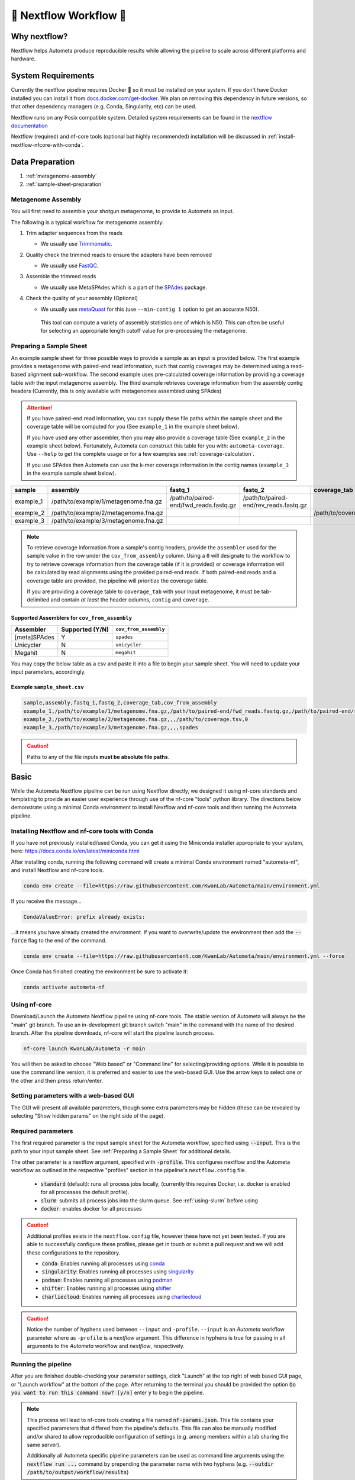 .. _autometa-nextflow-workflow:

=======================
🍏 Nextflow Workflow 🍏
=======================


Why nextflow?
#############

Nextflow helps Autometa produce reproducible results while allowing the pipeline to scale across different platforms and hardware.

System Requirements
###################

Currently the nextflow pipeline requires Docker 🐳 so it must be installed on your system.
If you don't have Docker installed you can install it from `docs.docker.com/get-docker <https://docs.docker.com/get-docker>`_.
We plan on removing this dependency in future versions, so that other dependency managers
(e.g. Conda, Singularity, etc) can be used.

Nextflow runs on any Posix compatible system. Detailed system requirements
can be found in the `nextflow documentation <https://www.nextflow.io/docs/latest/getstarted.html#requirements>`_

Nextflow (required) and nf-core tools (optional but highly recommended) installation will be discussed in :ref:`install-nextflow-nfcore-with-conda`.

Data Preparation
################

#. :ref:`metagenome-assembly`
#. :ref:`sample-sheet-preparation`

.. _metagenome-assembly:

Metagenome Assembly
*******************

You will first need to assemble your shotgun metagenome, to provide to Autometa as input.

The following is a typical workflow for metagenome assembly:

#. Trim adapter sequences from the reads

   * We usually use Trimmomatic_.

#. Quality check the trimmed reads to ensure the adapters have been removed

   * We usually use FastQC_.

#. Assemble the trimmed reads

   * We usually use MetaSPAdes which is a part of the SPAdes_ package.

#. Check the quality of your assembly (Optional)

   * We usually use metaQuast_ for this (use ``--min-contig 1`` option to get an accurate N50).
    This tool can compute a variety of assembly statistics one of which is N50.
    This can often be useful for selecting an appropriate length cutoff value for pre-processing the metagenome.

.. _sample-sheet-preparation:

Preparing a Sample Sheet
************************

An example sample sheet for three possible ways to provide a sample as an input is provided below. The first example
provides a metagenome with paired-end read information, such that contig coverages may be determined using a read-based alignment
sub-workflow. The second example uses pre-calculated coverage information by providing a coverage table *with* the input metagenome assembly.
The third example retrieves coverage information from the assembly contig headers (Currently, this is only available with metagenomes assembled using SPAdes)

.. attention::

    If you have paired-end read information, you can supply these file paths within the sample sheet and the coverage
    table will be computed for you (See ``example_1`` in the example sheet below).

    If you have used any other assembler, then you may also provide a coverage table (See ``example_2`` in the example sheet below).
    Fortunately, Autometa can construct this table for you with: ``autometa-coverage``.
    Use ``--help`` to get the complete usage or for a few examples see :ref:`coverage-calculation`.

    If you use SPAdes then Autometa can use the k-mer coverage information in the contig names (``example_3`` in the example sample sheet below).

+-----------+--------------------------------------+----------------------------------------+----------------------------------------+-----------------------+-------------------------+
| sample    | assembly                             | fastq_1                                | fastq_2                                | coverage_tab          | cov_from_assembly       |
+===========+======================================+========================================+========================================+=======================+=========================+
| example_1 | /path/to/example/1/metagenome.fna.gz | /path/to/paired-end/fwd_reads.fastq.gz | /path/to/paired-end/rev_reads.fastq.gz |                       | 0                       |
+-----------+--------------------------------------+----------------------------------------+----------------------------------------+-----------------------+-------------------------+
| example_2 | /path/to/example/2/metagenome.fna.gz |                                        |                                        | /path/to/coverage.tsv | 0                       |
+-----------+--------------------------------------+----------------------------------------+----------------------------------------+-----------------------+-------------------------+
| example_3 | /path/to/example/3/metagenome.fna.gz |                                        |                                        |                       | spades                  |
+-----------+--------------------------------------+----------------------------------------+----------------------------------------+-----------------------+-------------------------+

.. note::

   To retrieve coverage information from a sample's contig headers, provide the ``assembler`` used for the sample value in the row under the ``cov_from_assembly`` column.
   Using a ``0`` will designate to the workflow to try to retrieve coverage information from the coverage table (if it is provided)
   or coverage information will be calculated by read alignments using the provided paired-end reads. If both paired-end reads and a coverage table are provided,
   the pipeline will prioritize the coverage table.

   If you are providing a coverage table to ``coverage_tab`` with your input metagenome, it must be tab-delimited and contain *at least* the header columns, ``contig`` and ``coverage``.

Supported Assemblers for ``cov_from_assembly``
----------------------------------------------

+--------------+-----------------+-----------------------+
|    Assembler | Supported (Y/N) | ``cov_from_assembly`` |
+==============+=================+=======================+
| [meta]SPAdes |        Y        |       ``spades``      |
+--------------+-----------------+-----------------------+
|    Unicycler |        N        |     ``unicycler``     |
+--------------+-----------------+-----------------------+
|      Megahit |        N        |      ``megahit``      |
+--------------+-----------------+-----------------------+


You may copy the below table as a csv and paste it into a file to begin your sample sheet. You will need to update your input parameters, accordingly.

Example ``sample_sheet.csv``
----------------------------

.. code-block:: bash

    sample,assembly,fastq_1,fastq_2,coverage_tab,cov_from_assembly
    example_1,/path/to/example/1/metagenome.fna.gz,/path/to/paired-end/fwd_reads.fastq.gz,/path/to/paired-end/rev_reads.fastq.gz,,0
    example_2,/path/to/example/2/metagenome.fna.gz,,,/path/to/coverage.tsv,0
    example_3,/path/to/example/3/metagenome.fna.gz,,,,spades

.. caution::

    Paths to any of the file inputs **must be absolute file paths**.

    +-------------------------------------------------+------------------------------------------------------+---------------------------------------------------------------------+
    |                        ❌                        |                           ✅                          |                             Description                             |
    +=================================================+======================================================+=====================================================================+
    | ``$HOME/Autometa/tests/data/metagenome.fna.gz`` | ``/home/user/Autometa/tests/data/metagenome.fna.gz`` | Replacing any instance of the ``$HOME`` variable with the real path |
    +-------------------------------------------------+------------------------------------------------------+---------------------------------------------------------------------+
    |         ``tests/data/metagenome.fna.gz``        | ``/home/user/Autometa/tests/data/metagenome.fna.gz`` |               Using the entire file path of the input               |
    +-------------------------------------------------+------------------------------------------------------+---------------------------------------------------------------------+

Basic
#####

While the Autometa Nextflow pipeline can be run using Nextflow directly, we designed
it using nf-core standards and templating to provide an easier user experience through
use of the nf-core "tools" python library. The directions below demonstrate using a minimal
Conda environment to install Nextflow and nf-core tools and then running the Autometa pipeline.

.. _install-nextflow-nfcore-with-conda:

Installing Nextflow and nf-core tools with Conda
************************************************

If you have not previously installed/used Conda, you can get it using the
Miniconda installer appropriate to your system, here: `<https://docs.conda.io/en/latest/miniconda.html>`_

After installing conda, running the following command will create a minimal
Conda environment named "autometa-nf", and install Nextflow and nf-core tools.

.. code-block:: bash

    conda env create --file=https://raw.githubusercontent.com/KwanLab/Autometa/main/environment.yml

If you receive the message...

.. code-block:: bash

    CondaValueError: prefix already exists:

...it means you have already created the environment. If you want to overwrite/update
the environment then add the :code:`--force` flag to the end of the command.

.. code-block:: bash

    conda env create --file=https://raw.githubusercontent.com/KwanLab/Autometa/main/environment.yml --force

Once Conda has finished creating the environment be sure to activate it:

.. code-block:: bash

    conda activate autometa-nf


Using nf-core
*************

Download/Launch the Autometa Nextflow pipeline using nf-core tools.
The stable version of Autometa will always be the "main" git branch.
To use an in-development git branch switch "main" in the command with
the name of the desired branch. After the pipeline downloads, nf-core will
start the pipeline launch process.

.. code-block:: bash

    nf-core launch KwanLab/Autometa -r main

You will then be asked to choose "Web based" or "Command line" for selecting/providing options.
While it is possible to use the command line version, it is preferred and easier to use the web-based GUI.
Use the arrow keys to select one or the other and then press return/enter.


Setting parameters with a web-based GUI
***************************************

The GUI will present all available parameters, though some extra
parameters may be hidden (these can be revealed by selecting
"Show hidden params" on the right side of the page).

Required parameters
*******************

The first required parameter is the input sample sheet for the Autometa workflow, specified using :code:`--input`. This is the path to your input sample sheet.
See :ref:`Preparing a Sample Sheet` for additional details.

The other parameter is a nextflow argument, specified with :code:`-profile`. This configures nextflow and the Autometa workflow as outlined in the respective
"profiles" section in the pipeline's ``nextflow.config`` file.

    - :code:`standard` (default): runs all process jobs locally, (currently this requires Docker, i.e. docker is enabled for all processes the default profile).
    - :code:`slurm`: submits all process jobs into the slurm queue. See :ref:`using-slurm` before using
    - :code:`docker`: enables docker for all processes

.. caution::

    Additional profiles exists in the ``nextflow.config`` file, however these have not yet been tested. If you
    are able to successfully configure these profiles, please get in touch or submit a pull request and we will add these configurations
    to the repository.

    - :code:`conda`: Enables running all processes using `conda <https://www.nextflow.io/docs/latest/conda.html>`_
    - :code:`singularity`: Enables running all processes using `singularity <https://www.nextflow.io/docs/latest/singularity.html>`_
    - :code:`podman`: Enables running all processes using `podman <https://www.nextflow.io/docs/latest/podman.html>`_
    - :code:`shifter`: Enables running all processes using `shifter <https://www.nextflow.io/docs/latest/shifter.html>`_
    - :code:`charliecloud`: Enables running all processes using `charliecloud <https://www.nextflow.io/docs/latest/charliecloud.html>`_

.. caution::

    Notice the number of hyphens used between ``--input`` and ``-profile``. ``--input`` is an `Autometa` workflow parameter
    where as ``-profile`` is a `nextflow` argument. This difference in hyphens is true for passing in all arguments to the `Autometa`
    workflow and `nextflow`, respectively.

Running the pipeline
********************

After you are finished double-checking your parameter settings, click "Launch"
at the top right of web based GUI page, or "Launch workflow" at the bottom of
the page. After returning to the terminal you should be provided the option
:code:`Do you want to run this command now?  [y/n]`  enter :code:`y` to begin the pipeline.

.. note::

    This process will lead to nf-core tools creating a file named :code:`nf-params.json`.
    This file contains your specified parameters that differed from the pipeline's defaults.
    This file can also be manually modified and/or shared to allow reproducible configuration
    of settings (e.g. among members within a lab sharing the same server).

    Additionally all Autometa specific pipeline parameters can be used as command line arguments
    using the :code:`nextflow run ...` command by prepending the parameter name with two hyphens
    (e.g. :code:`--outdir /path/to/output/workflow/results`)

.. caution::

    If you are restarting from a previous run, **DO NOT FORGET** to also add the ``-resume`` flag to the nextflow run command.

    **Notice only 1 hyphen is used** with the ``-resume`` nextflow parameter!


Advanced
########

Parallel computing and computer resource allotment
**************************************************

While you might want to provide Autometa all the compute resources available in order to get results
faster, that may or may not actually achieve the fastest run time.

Within the Autometa pipeline, parallelization happens by providing all the assemblies at once
to software that internally handles parallelization.

The Autometa pipeline will try and use all resources available to individual
pipeline modules. Each module/process has been pre-assigned resource allotments via a low/medium/high tag.
This means that even if you don't select for the pipeline to run in parallel some modules (e.g. DIAMOND BLAST)
may still use multiple cores.

* The maximum number of CPUs that any single module can use is defined with the :code:`--max_cpus` option (default: 4).
* You can also set :code:`--max_memory` (default: 16GB)
* :code:`--max_time` (default: 240h). :code:`--max_time` refers to the maximum time *each process* is allowed to run, *not* the execution time for the the entire pipeline.

Databases
*********

Autometa uses the following NCBI databases throughout its pipeline:

- Non-redundant nr database
    - `ftp.ncbi.nlm.nih.gov/blast/db/FASTA/nr.gz <https://ftp.ncbi.nlm.nih.gov/blast/db/FASTA/nr.gz>`_
- prot.accession2taxid.gz
    - `ftp.ncbi.nih.gov/pub/taxonomy/accession2taxid/prot.accession2taxid.gz <https://ftp.ncbi.nih.gov/pub/taxonomy/accession2taxid/prot.accession2taxid.gz>`_
- nodes.dmp, names.dmp and merged.dmp - Found within
    - `ftp.ncbi.nlm.nih.gov/pub/taxonomy/taxdump.tar.gz <ftp.ncbi.nlm.nih.gov/pub/taxonomy/taxdump.tar.gz>`_

If you are running autometa for the first time you'll have to download these databases.
You may use ``autometa-update-databases --update-ncbi``. This will download the databases to the default path. You can check
the default paths using ``autometa-config --print``. If you need to change the default download directory you can use
``autometa-config --section databases --option ncbi --value <path/to/new/ncbi_database_directory>``.
See ``autometa-update-databases -h`` and ``autometa-config -h`` for full list of options.

In your ``nf-params.json`` file you also need to specify the directory where the different databases are present.
Make sure that the directory path contains the following databases:

- Diamond formatted nr file => nr.dmnd
- Extracted files from tarball taxdump.tar.gz
- prot.accession2taxid.gz

.. code-block::

    {
        "single_db_dir" = "$HOME/Autometa/autometa/databases/ncbi"
    }

.. note::

    Find the above section of code in ``nf-params.json`` and update this path to the folder
    with all of the downloaded/formatted NCBI databases.

CPUs, Memory, Disk
******************

.. note::

    Like nf-core pipelines, we have set some automatic defaults for Autometa's processes. These are dynamic and each
    process will try a second attempt using more resources if the first fails due to resources. Resources are always
    capped by the parameters (show with defaults):

    - :code:`--max_cpus = 2`
    - :code:`--max_memory = 6.GB`
    - :code:`--max_time = 48.h`

The best practice to change the resources is to create a new config file and point to it at runtime by adding the
flag :code:`-c path/to/custom/file.config`


For example, to give all resource-intensive (i.e. having ``label process_high``) jobs additional memory and cpus, create a file called :code:`process_high_mem.config` and insert

.. code-block:: groovy

    process {
        withLabel:process_high {
            memory = 200.GB
            cpus = 32
        }
    }

Then your command to run the pipeline (assuming you've already run :code:`nf-core launch KwanLab/Autometa` which created
a :code:`nf-params.json` file) would look something like:

.. code-block:: bash

    nextflow run KwanLab/Autometa -params-file nf-params.json -c process_high_mem.config

.. caution::

    If you are restarting from a previous run, **DO NOT FORGET** to also add the ``-resume`` flag to the nextflow run command.

    **Notice only 1 hyphen is used** with the ``-resume`` nextflow parameter!


For additional information and examples see `Tuning workflow resources <https://nf-co.re/usage/configuration#running-nextflow-on-your-system>`_

Additional Autometa parameters
******************************

Up to date descriptions and default values of Autometa's nextflow parameters can be viewed using the following command:

.. code-block:: bash

    nextflow run KwanLab/Autometa -r main --help


You can also adjust other pipeline parameters that ultimately control how binning is performed.

``params.length_cutoff`` : Smallest contig you want binned (default is 3000bp)

``params.kmer_size`` : kmer size to use

``params.norm_method`` : Which kmer frequency normalization method to use. See
:ref:`advanced-usage-kmers` section for details

``params.pca_dimensions`` : Number of dimensions of which to reduce the initial k-mer frequencies
matrix (default is ``50``). See :ref:`advanced-usage-kmers` section for details

``params.embedding_method`` :  Choices are ``sksne``, ``bhsne``, ``umap``, ``densmap``, ``trimap``
(default is ``bhsne``) See :ref:`advanced-usage-kmers` section for details

``params.embedding_dimensions`` : Final dimensions of the kmer frequencies matrix (default is ``2``).
See :ref:`advanced-usage-kmers` section for details

``params.kingdom`` : Bin contigs belonging to this kingdom. Choices are ``bacteria`` and ``archaea``
(default is ``bacteria``).

``params.clustering_method`` : Cluster contigs using which clustering method. Choices are "dbscan" and "hdbscan"
(default is "dbscan"). See :ref:`advanced-usage-binning` section for details

``params.binning_starting_rank`` : Which taxonomic rank to start the binning from. Choices are ``superkingdom``, ``phylum``,
``class``, ``order``, ``family``, ``genus``, ``species`` (default is ``superkingdom``). See :ref:`advanced-usage-binning` section for details

``params.classification_method`` : Which clustering method to use for unclustered recruitment step.
Choices are ``decision_tree`` and ``random_forest`` (default is ``decision_tree``). See :ref:`advanced-usage-unclustered-recruitment` section for details

``params.completeness`` :  Minimum completeness needed to keep a cluster (default is at least 20% complete, e.g. ``20``).
See :ref:`advanced-usage-binning` section for details

``params.purity`` : Minimum purity needed to keep a cluster (default is at least 95% pure, e.g. ``95``).
See :ref:`advanced-usage-binning` section for details

``params.cov_stddev_limit`` : Which clusters to keep depending on the coverage std.dev (default is 25%, e.g. ``25``).
See :ref:`advanced-usage-binning` section for details

``params.gc_stddev_limit`` : Which clusters to keep depending on the GC% std.dev (default is 5%, e.g. ``5``).
See :ref:`advanced-usage-binning` section for details


Customizing Autometa's Scripts
******************************

In case you want to tweak some of the scripts, run on your own scheduling system or modify the pipeline you can clone
the repository and then run nextflow directly from the scripts as below:

.. code-block:: bash

    # Clone the autometa repository into current directory
    git clone git@github.com:KwanLab/Autometa.git

    # Modify some code
    # e.g. one of the local modules
    code $HOME/Autometa/modules/local/align_reads.nf

    # Generate nf-params.json file using nf-core
    nf-core launch $HOME/Autometa

    # Then run nextflow
    nextflow run $HOME/Autometa -params-file nf-params.json -profile slurm

.. note::

    If you only have a few metagenomes to process and you would like to customize Autometa's behavior, it may be easier
    to first try customization of the :ref:`autometa-bash-workflow`

Useful options
**************

``-c`` : In case you have configured nextflow with your executor (see :ref:`Configuring your process executor`)
and have made other modifications on how to run nextflow using your ``nexflow.config`` file, you can specify that file
using the ``-c`` flag

To see all of the command line options available you can refer to
`nexflow CLI documentation <https://www.nextflow.io/docs/latest/cli.html#command-line-interface-cli>`_

Resuming the workflow
*********************

One of the most powerful features of nextflow is resuming the workflow from the last completed process. If your pipeline
was interrupted for some reason you can resume it from the last completed process using the resume flag (``-resume``).
Eg, ``nextflow run KwanLab/Autometa -params-file nf-params.json -c my_other_parameters.config -resume``

Execution Report
****************

After running nextflow you can see the execution statistics of your autometa run, including the time taken, CPUs used,
RAM used, etc separately for each process. Nextflow will generate summary, timeline and trace reports automatically for
you in the ``${params.outdir}/trace`` directory. You can read more about this in the
`nextflow docs on execution reports <https://www.nextflow.io/docs/latest/tracing.html#execution-report>`_.

Visualizing the Workflow
------------------------

You can visualize the entire workflow ie. create the directed acyclic graph (DAG) of processes from the written DOT file. First install
`Graphviz <https://graphviz.org/>`_ (``conda install -c anaconda graphviz``) then do ``dot -Tpng < pipeline_info/autometa-dot > autometa-dag.png`` to get the
in the ``png`` format.

Configuring your process executor
**********************************

For nextflow to run the Autometa pipeline through a job scheduler you will need to update the respective ``profile``
section in nextflow's config file. Each ``profile`` may be configured with any available scheduler as noted in the
`nextflow executors docs <https://www.nextflow.io/docs/latest/executor.html>`_. By default nextflow will use your
local computer as the 'executor'. The next section briefly walks through nextflow executor configuration to run
with the slurm job scheduler.

We have prepared a template for ``nextflow.config`` which you can access from the KwanLab/Autometa GitHub repository using this
`nextflow.config template <https://raw.githubusercontent.com/KwanLab/Autometa/main/nextflow.config>`_. Go ahead
and copy this file to your desired location and open it in your favorite text editor (eg. Vim, nano, VSCode, etc).


.. _using-slurm:

SLURM
-----

This allows you to run the pipeline using the SLURM resource manager. To do this you'll first needed to identify the
slurm partition to use. You can find the available slurm partitions by running ``sinfo``. Example: On running ``sinfo``
on our cluster we get the following:

.. image:: ../img/slurm_partitions.png
    :alt: Screen shot of ``sinfo`` output showing ``queue`` listed under partition

The slurm partition available on our cluster is ``queue``.  You'll need to update this in ``nextflow.config``.

.. code-block:: groovy

    profiles {
        // Find this section of code in nextflow.config
        slurm {
            process.executor       = "slurm"
            // NOTE: You can determine your slurm partition (e.g. process.queue) with the `sinfo` command
            // Set SLURM partition with queue directive.
            process.queue = "queue" // <<-- change this to whatever your partition is called
            // queue is the slurm partition to use in our case
            docker.enabled         = true
            docker.userEmulation   = true
            singularity.enabled    = false
            podman.enabled         = false
            shifter.enabled        = false
            charliecloud.enabled   = false
            executor {
                queueSize = 8
            }
        }
    }

More parameters that are available for the slurm executor are listed in the nextflow
`executor docs for slurm <https://www.nextflow.io/docs/latest/executor.html#slurm>`_.


Docker image selection
**********************

Especially when developing new features it may be necessary to run the pipeline with a custom docker image.
Create a new image by navigating to the top Autometa directory and running ``make image``. This will create a new
Autometa Docker image, tagged with the name of the current Git branch.

To use this tagged version (or any other Autometa image tag) add the argument ``--autometa_image tag_name`` to the nextflow run command


.. _nextflow: https://www.nextflow.io/
.. _Docker: https://www.docker.com/
.. _SPAdes: http://cab.spbu.ru/software/spades/
.. _Trimmomatic: http://www.usadellab.org/cms/?page=trimmomatic
.. _FastQC: https://www.bioinformatics.babraham.ac.uk/projects/fastqc/
.. _metaQuast: http://quast.sourceforge.net/metaquast
